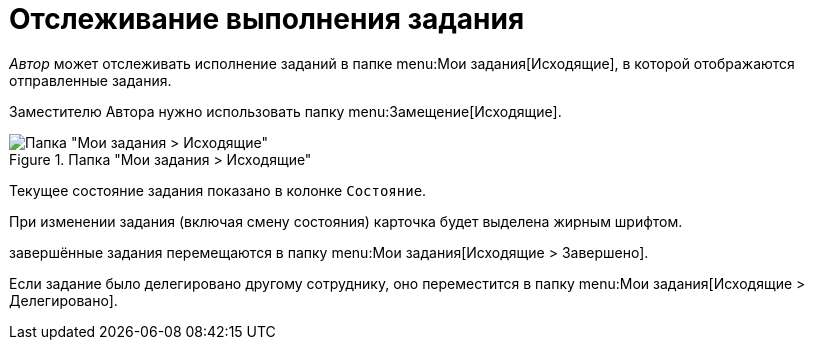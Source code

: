 = Отслеживание выполнения задания

_Автор_ может отслеживать исполнение заданий в папке menu:Мои задания[Исходящие], в которой отображаются отправленные задания.

Заместителю Автора нужно использовать папку menu:Замещение[Исходящие].

.Папка "Мои задания > Исходящие"
image::tasks-for-author.png[Папка "Мои задания > Исходящие"]

Текущее состояние задания показано в колонке `Состояние`.

При изменении задания (включая смену состояния) карточка будет выделена жирным шрифтом.

завершённые задания перемещаются в папку menu:Мои задания[Исходящие > Завершено].

Если задание было делегировано другому сотруднику, оно переместится в папку menu:Мои задания[Исходящие > Делегировано].
